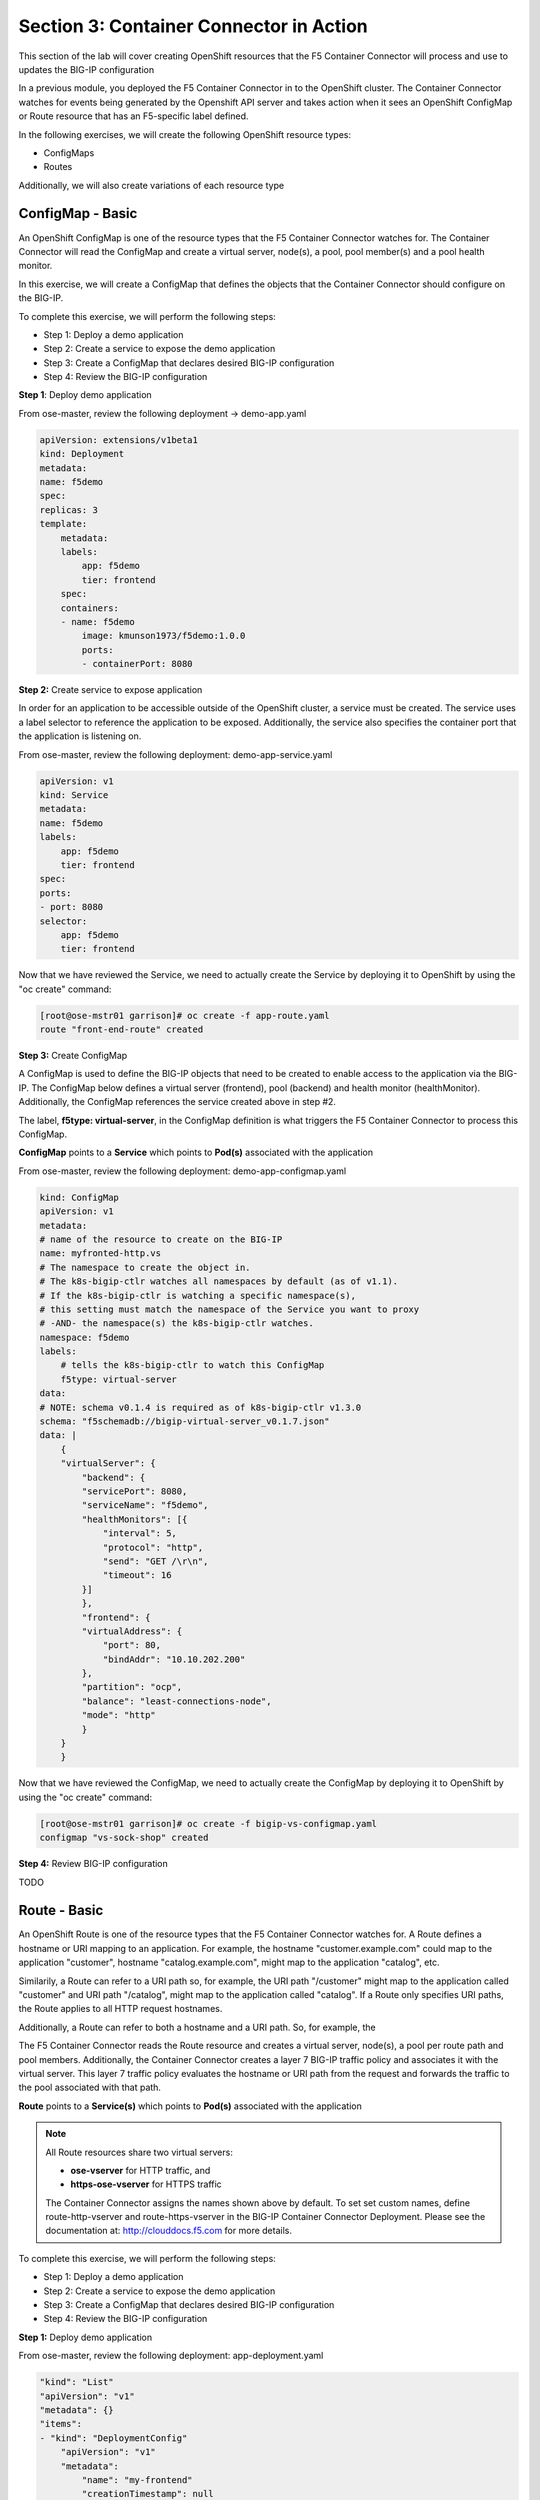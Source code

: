 Section 3: Container Connector in Action
========================================

This section of the lab will cover creating OpenShift resources that the F5 Container Connector will process and use to updates the BIG-IP configuration

In a previous module, you deployed the F5 Container Connector in to the OpenShift cluster.  The Container Connector watches for events being generated by the Openshift API server
and takes action when it sees an OpenShift ConfigMap or Route resource that has an F5-specific label defined.

In the following exercises, we will create the following OpenShift resource types:

* ConfigMaps
* Routes

Additionally, we will also create variations of each resource type

ConfigMap - Basic
------------------

An OpenShift ConfigMap is one of the resource types that the F5 Container Connector watches for.    The Container Connector will read the ConfigMap
and create a virtual server, node(s), a pool, pool member(s) and a pool health monitor.

In this exercise, we will create a ConfigMap that defines the objects that the Container Connector should configure on the BIG-IP.

To complete this exercise, we will perform the following steps:

* Step 1: Deploy a demo application
* Step 2: Create a service to expose the demo application
* Step 3: Create a ConfigMap that declares desired BIG-IP configuration
* Step 4: Review the BIG-IP configuration


**Step 1**: Deploy demo application

From ose-master, review the following deployment -> demo-app.yaml

.. code-block:: console

    apiVersion: extensions/v1beta1
    kind: Deployment
    metadata:
    name: f5demo
    spec:
    replicas: 3
    template:
        metadata:
        labels:
            app: f5demo
            tier: frontend
        spec:
        containers:
        - name: f5demo
            image: kmunson1973/f5demo:1.0.0
            ports:
            - containerPort: 8080


**Step 2:** Create service to expose application

In order for an application to be accessible outside of the OpenShift cluster, a service must be created.  The service uses a label selector to reference the application to be exposed.
Additionally, the service also specifies the container port that the application is listening on.

From ose-master, review the following deployment: demo-app-service.yaml

.. code-block:: console

    apiVersion: v1
    kind: Service
    metadata:
    name: f5demo
    labels:
        app: f5demo
        tier: frontend
    spec:
    ports:
    - port: 8080
    selector:
        app: f5demo
        tier: frontend

Now that we have reviewed the Service, we need to actually create the Service by deploying it to OpenShift by using the "oc create" command:

.. code-block:: console

    [root@ose-mstr01 garrison]# oc create -f app-route.yaml
    route "front-end-route" created



**Step 3:** Create ConfigMap

A ConfigMap is used to define the BIG-IP objects that need to be created to enable access to the application via the BIG-IP.
The ConfigMap below defines a virtual server (frontend), pool (backend) and health monitor (healthMonitor).  Additionally, the ConfigMap references the service
created above in step #2.

The label, **f5type: virtual-server**, in the ConfigMap definition is what triggers the F5 Container Connector to process this ConfigMap.

**ConfigMap** points to a  **Service** which points to **Pod(s)** associated with the application

From ose-master, review the following deployment: demo-app-configmap.yaml

.. code-block:: console

    kind: ConfigMap
    apiVersion: v1
    metadata:
    # name of the resource to create on the BIG-IP
    name: myfronted-http.vs
    # The namespace to create the object in.
    # The k8s-bigip-ctlr watches all namespaces by default (as of v1.1).
    # If the k8s-bigip-ctlr is watching a specific namespace(s),
    # this setting must match the namespace of the Service you want to proxy
    # -AND- the namespace(s) the k8s-bigip-ctlr watches.
    namespace: f5demo
    labels:
        # tells the k8s-bigip-ctlr to watch this ConfigMap
        f5type: virtual-server
    data:
    # NOTE: schema v0.1.4 is required as of k8s-bigip-ctlr v1.3.0
    schema: "f5schemadb://bigip-virtual-server_v0.1.7.json"
    data: |
        {
        "virtualServer": {
            "backend": {
            "servicePort": 8080,
            "serviceName": "f5demo",
            "healthMonitors": [{
                "interval": 5,
                "protocol": "http",
                "send": "GET /\r\n",
                "timeout": 16
            }]
            },
            "frontend": {
            "virtualAddress": {
                "port": 80,
                "bindAddr": "10.10.202.200"
            },
            "partition": "ocp",
            "balance": "least-connections-node",
            "mode": "http"
            }
        }
        }



Now that we have reviewed the ConfigMap, we need to actually create the ConfigMap by deploying it to OpenShift by using the "oc create" command:

.. code-block:: console

    [root@ose-mstr01 garrison]# oc create -f bigip-vs-configmap.yaml
    configmap "vs-sock-shop" created



**Step 4:** Review BIG-IP configuration

TODO


Route - Basic
------------------

An OpenShift Route is one of the resource types that the F5 Container Connector watches for.  A Route defines a hostname or URI mapping to an application.  For example, the hostname "customer.example.com" could map
to the application "customer", hostname "catalog.example.com", might map to the application "catalog", etc.

Similarily, a Route can refer to a URI path so, for example, the URI path "/customer" might map to the application called "customer" and URI path "/catalog",
might map to the application called "catalog".  If a Route only specifies URI paths, the Route applies to all HTTP request hostnames.

Additionally, a Route can refer to both a hostname and a URI path.  So, for example, the 

The F5 Container Connector reads the Route resource and creates a virtual server, node(s), a pool per route path and pool members.  Additionally, the Container Connector
creates a layer 7 BIG-IP traffic policy and associates it with the virtual server.  This layer 7 traffic policy evaluates the hostname or URI path from the request and
forwards the traffic to the pool associated with that path.

**Route** points to a **Service(s)** which points to **Pod(s)** associated with the application

.. NOTE:: 

    All Route resources share two virtual servers:

    * **ose-vserver** for HTTP traffic, and
    * **https-ose-vserver** for HTTPS traffic

    The Container Connector assigns the names shown above by default. To set set custom names, define route-http-vserver and route-https-vserver in the BIG-IP Container Connector Deployment.
    Please see the documentation at: http://clouddocs.f5.com for more details.


To complete this exercise, we will perform the following steps:

* Step 1: Deploy a demo application
* Step 2: Create a service to expose the demo application
* Step 3: Create a ConfigMap that declares desired BIG-IP configuration
* Step 4: Review the BIG-IP configuration

**Step 1:** Deploy demo application


From ose-master, review the following deployment: app-deployment.yaml

.. code-block:: console

    "kind": "List"
    "apiVersion": "v1"
    "metadata": {}
    "items":
    - "kind": "DeploymentConfig"
        "apiVersion": "v1"
        "metadata":
            "name": "my-frontend"
            "creationTimestamp": null
            "labels":
            "app": "my-frontend"
        "spec":
        "strategy":
            "resources":
        "triggers":
            - "type": "ConfigChange"
        "replicas": 1
        "test": false
        "selector":
            "app": "my-frontend"
        "template":
            "metadata":
            "creationTimestamp": null
            "labels":
                "app": "my-frontend"
            "spec":
            "containers":
                - "name": "my-frontend"
                "image": "chen23/f5-demo-app:openshift"
                "ports":
                    - "containerPort": 8080
                    "protocol": "TCP"
        "status":
    - "kind": "Service"
        "apiVersion": "v1"
        "metadata":
        "name": "my-frontend"
        "creationTimestamp": null
        "labels":
            "app": "my-frontend"
        "spec":
        "ports":
            - "name": "8080-tcp"
            "protocol": "TCP"
            "port": 8080
            "targetPort": 8080
        "selector":
            "app": "my-frontend"
        "status":
        "loadBalancer":


Now that we have reviewed the Deployment, we need to actually create it by deploying it to OpenShift by using the "oc create" command:

.. code-block:: console

    root@ose-mstr01 garrison]# oc create -f app-deployment.yaml
    deploymentconfig "my-frontend" created
    service "my-frontend" created



**Step 2:** Create OpenShift Route

From ose-master, review the following deployment: demo-app-route.yaml


.. code-block:: console

    apiVersion: v1
    kind: Route
    metadata:
    labels:
        name: front-end-route
    name: front-end-route
    namespace: f5demo
    annotations:
        # Specify a supported BIG-IP load balancing mode
        virtual-server.f5.com/balance: least-connections-node
        virtual-server.f5.com/health: |
        [
            {
            "path": "mysite.f5demo.com/",
            "send": "HTTP GET /",
            "interval": 5,
            "timeout": 10
            }
        ]
    spec:
    host: mysite.f5demo.com
    path: "/"
    port:
        targetPort: 80
    to:
        kind: Service
        name: front-end


Now that we have reviewed the Route, we need to actually create it by deploying it to OpenShift by using the "oc create" command:

.. code-block:: console

    [root@ose-mstr01 garrison]# oc create -f app-route.yaml
    route "my-frontend-route-unsecured" created


**Step 3:** Review BIG-IP configuration

TODO



Route - A/B Testing
-------------------

The F5 Container Connector supports application A/B application testing e.g two different versions of the same application, by using the **weight** parameter of OpenShift Routes.  The **weight** parameter allows you
to establish relative ratios between application "A" and application "B". So, for example, if the first route specifies a weight of 20 and the second a weight of 10,
the application associated with the first route will get twice the number of connections as the application associated with the second route.

Just as in the previous excercise, the F5 Container Connector reads the Route resource and creates a virtual server, node(s), a pool per route path and pool members.  Additionally, the Container Connector
creates a layer 7 BIG-IP traffic policy and associates it with the virtual server.  This layer 7 traffic policy evaluates the hostname or URI path from the request and
forwards the traffic to the pool associated with that path.

However, in order to support A/B testing using OpenShift routes, the Container Connector creates an iRule on the BIG-IP which handles the connection routing based on the assigned weights.

To complete this exercise, we will perform the following steps:

* Step 1: Deploy version 1 of the application
* Step 2: Deploy version 2 of the application
* Step 3: Create an OpenShift Route with two paths that defines the weight for each application
* Step 4: Review BIG-IP configuration


**Step 1:** Deploy version 1 of the demo application

From ose-master, review the following deployment: app-deployment-ab-v1.yaml

.. code-block:: console

    "kind": "List"
    "apiVersion": "v1"
    "metadata": {}
    "items":
    - "kind": "DeploymentConfig"
        "apiVersion": "v1"
        "metadata":
            "name": "my-frontend-ab-v1"
            "creationTimestamp": null
            "labels":
            "app": "my-frontend-ab-v1"
        "spec":
        "strategy":
            "resources":
        "triggers":
            - "type": "ConfigChange"
        "replicas": 1
        "test": false
        "selector":
            "app": "my-frontend-ab-v1"
        "template":
            "metadata":
            "creationTimestamp": null
            "labels":
                "app": "my-frontend-ab-v1"
            "spec":
            "containers":
                - "name": "my-frontend-ab-v1"
                "image": "chen23/f5-demo-app:openshift"
                "ports":
                    - "containerPort": 8080
                    "protocol": "TCP"
        "status":
    - "kind": "Service"
        "apiVersion": "v1"
        "metadata":
        "name": "my-frontend-ab-v1"
        "creationTimestamp": null
        "labels":
            "app": "my-frontend-ab-v1"
        "spec":
        "ports":
            - "name": "8080-tcp"
            "protocol": "TCP"
            "port": 8080
            "targetPort": 8080
        "selector":
            "app": "my-frontend-ab-v1"
        "status":
        "loadBalancer":


Now that we have reviewed the Deployment, we need to actually create it by deploying it to OpenShift by using the "oc create" command:

.. code-block:: console

    [root@ose-mstr01 garrison]# oc create -f app-deployment-ab-v1.yaml
    deploymentconfig "my-frontend-ab-v1" created
    service "my-frontend-ab-v1" created


**Step 2:** Deploy version 2 of the demo application

From ose-master, review the following deployment: app-deployment-ab-v2.yaml

.. code-block:: console

    "kind": "List"
    "apiVersion": "v1"
    "metadata": {}
    "items":
    - "kind": "DeploymentConfig"
        "apiVersion": "v1"
        "metadata":
            "name": "my-frontend-ab-v2"
            "creationTimestamp": null
            "labels":
            "app": "my-frontend-ab-v2"
        "spec":
        "strategy":
            "resources":
        "triggers":
            - "type": "ConfigChange"
        "replicas": 1
        "test": false
        "selector":
            "app": "my-frontend-ab-v2"
        "template":
            "metadata":
            "creationTimestamp": null
            "labels":
                "app": "my-frontend-ab-v2"
            "spec":
            "containers":
                - "name": "my-frontend-ab-v2"
                "image": "chen23/f5-demo-app:openshift"
                "ports":
                    - "containerPort": 8080
                    "protocol": "TCP"
        "status":
    - "kind": "Service"
        "apiVersion": "v1"
        "metadata":
        "name": "my-frontend-ab-v2"
        "creationTimestamp": null
        "labels":
            "app": "my-frontend-ab-v2"
        "spec":
        "ports":
            - "name": "8080-tcp"
            "protocol": "TCP"
            "port": 8080
            "targetPort": 8080
        "selector":
            "app": "my-frontend-ab-v2"
        "status":
        "loadBalancer":


Now that we have reviewed the Deployment, we need to actually create it by deploying it to OpenShift by using the "oc create" command:

.. code-block:: console

    [root@ose-mstr01 garrison]# oc create -f app-deployment-ab-v2.yaml
    deploymentconfig "my-frontend-ab-v2" created
    service "my-frontend-ab-v2" created


**Step 3:** Create OpenShift Route for A/B testing

The basic Route example from the previous excercise only included one path.  In order to support A/B application testing, a Route must be created that has two paths.
In OpenShift, the second path is defined in the **alternateBackends** section of a Route resource.

From ose-master, review the following Route: app-route-ab.yaml

.. code-block:: console

    apiVersion: v1
    kind: Route
    metadata:
    labels:
        name: my-frontend-route-ab
    name: my-frontend-route-ab-unsecured
    namespace: f5demo
    annotations:
        # Specify a supported BIG-IP load balancing mode
        virtual-server.f5.com/balance: least-connections-node
        virtual-server.f5.com/health: |
        [
            {
            "path": "mysite-ab.f5demo.com/",
            "send": "HTTP GET /",
            "interval": 5,
            "timeout": 10
            }
        ]
    spec:
    host: mysite-ab.f5demo.com
    path: "/"
    port:
        targetPort: 8080
    to:
        kind: Service
        name: my-frontend-ab-v1
        weight: 20
    alternateBackends:
    - kind: Service
        name: my-frontend-ab-v2
        weight: 10


Now that we have reviewed the Route, we need to actually create it by deploying it to OpenShift by using the "oc create" command:

.. code-block:: console

    [root@ose-mstr01 garrison]# oc create -f app-route-ab.yaml
    route "my-frontend-route-ab-unsecured" created

Verify that the Route was successfully creating by using the OpenShift "oc get route" command.  Note that, under the "SERVICES" column, the two applications are listed along with their request distribution percentages.

.. code-block:: console

    [root@ose-mstr01 garrison]# oc get route
    NAME                             HOST/PORT              PATH      SERVICES                                        PORT      TERMINATION   WILDCARD
    my-frontend-route-ab-unsecured   mysite-ab.f5demo.com   /         my-frontend-ab-v1(66%),my-frontend-ab-v2(33%)   8080                    None


**Step 4:** Review BIG-IP configuration

TODO